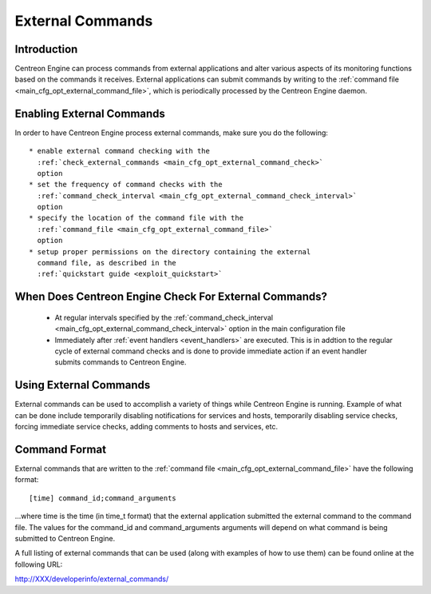 .. _external_commands:

External Commands
*****************

Introduction
============

Centreon Engine can process commands from external applications and
alter various aspects of its monitoring functions based on the commands
it receives. External applications can submit commands by writing to the
:ref:`command file <main_cfg_opt_external_command_file>`,
which is periodically processed by the Centreon Engine daemon.

.. image:: /_static/images/external_commands.png
   :align: center

Enabling External Commands
==========================

In order to have Centreon Engine process external commands, make sure
you do the following::

  * enable external command checking with the
    :ref:`check_external_commands <main_cfg_opt_external_command_check>`
    option
  * set the frequency of command checks with the
    :ref:`command_check_interval <main_cfg_opt_external_command_check_interval>`
    option
  * specify the location of the command file with the
    :ref:`command_file <main_cfg_opt_external_command_file>`
    option
  * setup proper permissions on the directory containing the external
    command file, as described in the
    :ref:`quickstart guide <exploit_quickstart>`

When Does Centreon Engine Check For External Commands?
======================================================

  * At regular intervals specified by the
    :ref:`command_check_interval <main_cfg_opt_external_command_check_interval>`
    option in the main configuration file
  * Immediately after :ref:`event handlers <event_handlers>` are
    executed. This is in addtion to the regular cycle of external
    command checks and is done to provide immediate action if an event
    handler submits commands to Centreon Engine.

Using External Commands
=======================

External commands can be used to accomplish a variety of things while
Centreon Engine is running. Example of what can be done include
temporarily disabling notifications for services and hosts, temporarily
disabling service checks, forcing immediate service checks, adding
comments to hosts and services, etc.

Command Format
==============

External commands that are written to the
:ref:`command file <main_cfg_opt_external_command_file>`
have the following format::

  [time] command_id;command_arguments

...where time is the time (in time_t format) that the external
application submitted the external command to the command file. The
values for the command_id and command_arguments arguments will depend on
what command is being submitted to Centreon Engine.

A full listing of external commands that can be used (along with
examples of how to use them) can be found online at the following URL:

http://XXX/developerinfo/external_commands/

